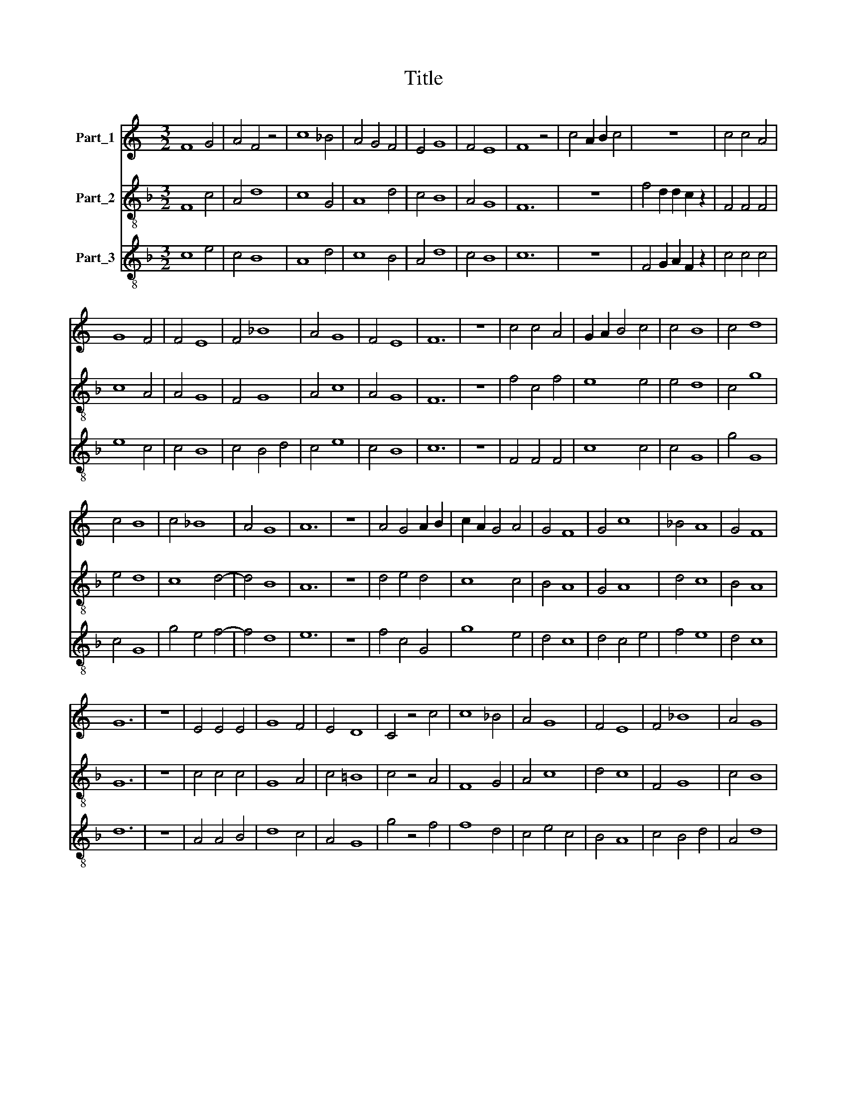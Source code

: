 X:1
T:Title
%%score 1 2 3
L:1/8
M:3/2
K:C
V:1 treble nm="Part_1"
V:2 treble-8 nm="Part_2"
V:3 treble-8 nm="Part_3"
V:1
 F8 G4 | A4 F4 z4 | c8 _B4 | A4 G4 F4 | E4 G8 | F4 E8 | F8 z4 | c4 A2 B2 c4 | z12 | c4 c4 A4 | %10
 G8 F4 | F4 E8 | F4 _B8 | A4 G8 | F4 E8 | F12 | z12 | c4 c4 A4 | G2 A2 B4 c4 | c4 B8 | c4 d8 | %21
 c4 B8 | c4 _B8 | A4 G8 | A12 | z12 | A4 G4 A2 B2 | c2 A2 G4 A4 | G4 F8 | G4 c8 | _B4 A8 | G4 F8 | %32
 G12 | z12 | E4 E4 E4 | G8 F4 | E4 D8 | C4 z4 c4 | c8 _B4 | A4 G8 | F4 E8 | F4 _B8 | A4 G8 | %43
 F4 E8 | F12 |] %45
V:2
[K:F] F8 c4 | A4 d8 | c8 G4 | A8 d4 | c4 B8 | A4 G8 | F12 | z12 | f4 d2 d2 c2 z2 | F4 F4 F4 | %10
 c8 A4 | A4 G8 | F4 G8 | A4 c8 | A4 G8 | F12 | z12 | f4 c4 f4 | e8 e4 | e4 d8 | c4 g8 | e4 d8 | %22
 c8 d4- | d4 B8 | A12 | z12 | d4 e4 d4 | c8 c4 | B4 A8 | G4 A8 | d4 c8 | B4 A8 | G12 | z12 | %34
 c4 c4 c4 | G8 A4 | c4 =B8 | c4 z4 A4 | F8 G4 | A4 c8 | d4 c8 | F4 G8 | c4 B8 | A4 G8 | F12 |] %45
V:3
[K:F] c8 e4 | c4 B8 | A8 d4 | c8 B4 | A4 d8 | c4 B8 | c12 | z12 | F4 G2 A2 F2 z2 | c4 c4 c4 | %10
 e8 c4 | c4 B8 | c4 B4 d4 | c4 e8 | c4 B8 | c12 | z12 | F4 F4 F4 | c8 c4 | c4 G8 | g4 G8 | c4 G8 | %22
 g4 e4 f4- | f4 d8 | e12 | z12 | f4 c4 G4 | g8 e4 | d4 c8 | d4 c4 e4 | f4 e8 | d4 c8 | d12 | z12 | %34
 A4 A4 B4 | d8 c4 | A4 G8 | g4 z4 f4 | f8 d4 | c4 e4 c4 | B4 A8 | c4 B4 d4 | A4 d8 | c4 B8 | c12 |] %45

